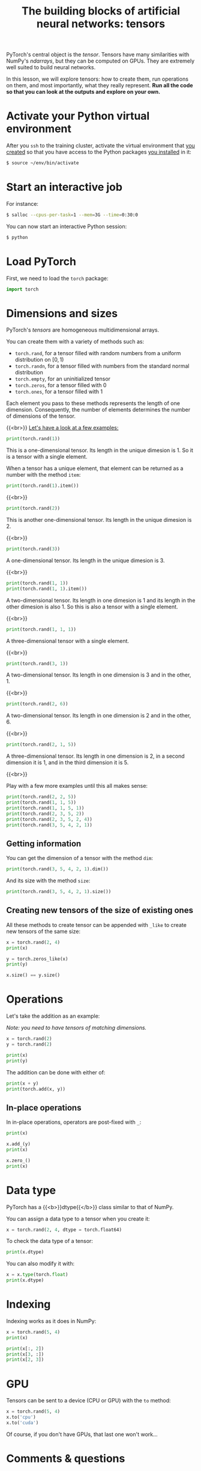 #+title: The building blocks of artificial neural networks: tensors
#+description: Practice
#+colordes: #dc7309
#+slug: pt-07-tensor
#+weight: 7

PyTorch's central object is the /tensor/. Tensors have many similarities with NumPy's /ndarrays/, but they can be computed on GPUs. They are extremely well suited to build neural networks.

In this lesson, we will explore tensors: how to create them, run operations on them, and most importantly, what they really represent. *Run all the code so that you can look at the outputs and explore on your own.*

* Activate your Python virtual environment

After you ~ssh~ to the training cluster, activate the virtual environment that [[https://westgrid-ml.netlify.app/schoolremake/pt-02-cluster.html#headline-4][you created]] so that you have access to the Python packages [[https://westgrid-ml.netlify.app/schoolremake/pt-02-cluster.html#headline-7][you installed]] in it:

#+BEGIN_src sh
$ source ~/env/bin/activate
#+END_src

* Start an interactive job

For instance:

#+BEGIN_src sh
$ salloc --cpus-per-task=1 --mem=3G --time=0:30:0
#+END_src

You can now start an interactive Python session:

#+BEGIN_src sh
$ python
#+END_src

* Load PyTorch

First, we need to load the ~torch~ package:

#+BEGIN_src python
import torch
#+END_src

* Dimensions and sizes

PyTorch's /tensors/ are homogeneous multidimensional arrays.

You can create them with a variety of methods such as:

- ~torch.rand~, for a tensor filled with random numbers from a uniform distribution on \([0, 1)\)
- ~torch.randn~, for a tensor filled with numbers from the standard normal distribution
- ~torch.empty~, for an uninitialized tensor
- ~torch.zeros~, for a tensor filled with \(0\)
- ~torch.ones~, for a tensor filled with \(1\)

Each element you pass to these methods represents the length of one dimension. Consequently, the number of elements determines the number of dimensions of the tensor.

{{<br>}}
_Let's have a look at a few examples:_

#+BEGIN_src python
print(torch.rand(1))
#+END_src

This is a one-dimensional tensor. Its length in the unique dimesion is 1. So it is a tensor with a single element.

When a tensor has a unique element, that element can be returned as a number with the method ~item~:

#+BEGIN_src python
print(torch.rand(1).item())
#+END_src

{{<br>}}

#+BEGIN_src python
print(torch.rand(2))
#+END_src

This is another one-dimensional tensor. Its length in the unique dimesion is 2.

{{<br>}}

#+BEGIN_src python
print(torch.rand(3))
#+END_src

A one-dimensional tensor. Its length in the unique dimesion is 3.

{{<br>}}

#+BEGIN_src python
print(torch.rand(1, 1))
print(torch.rand(1, 1).item())
#+END_src

A two-dimensional tensor. Its length in one dimesion is 1 and its length in the other dimesion is also 1. So this is also a tensor with a single element.

{{<br>}}

#+BEGIN_src python
print(torch.rand(1, 1, 1))
#+END_src

A three-dimensional tensor with a single element.

{{<br>}}

#+BEGIN_src python
print(torch.rand(3, 1))
#+END_src

A two-dimensional tensor. Its length in one dimension is 3 and in the other, 1.

{{<br>}}

#+BEGIN_src python
print(torch.rand(2, 6))
#+END_src

A two-dimensional tensor. Its length in one dimension is 2 and in the other, 6.

{{<br>}}

#+BEGIN_src python
print(torch.rand(2, 1, 5))
#+END_src

A three-dimensional tensor. Its length in one dimension is 2, in a second dimension it is 1, and in the third dimension it is 5.

{{<br>}}

Play with a few more examples until this all makes sense:

#+BEGIN_src python
print(torch.rand(2, 2, 5))
print(torch.rand(1, 1, 5))
print(torch.rand(1, 1, 5, 1))
print(torch.rand(2, 3, 5, 2))
print(torch.rand(2, 3, 5, 2, 4))
print(torch.rand(3, 5, 4, 2, 1))
#+END_src

** Getting information

You can get the dimension of a tensor with the method ~dim~:

#+BEGIN_src python
print(torch.rand(3, 5, 4, 2, 1).dim())
#+END_src

And its size with the method ~size~:

#+BEGIN_src python
print(torch.rand(3, 5, 4, 2, 1).size())
#+END_src

** Creating new tensors of the size of existing ones

All these methods to create tensor can be appended with ~_like~ to create new tensors of the same size:

#+BEGIN_src python
x = torch.rand(2, 4)
print(x)

y = torch.zeros_like(x)
print(y)

x.size() == y.size()
#+END_src

* Operations

Let's take the addition as an example:

/Note: you need to have tensors of matching dimensions./

#+BEGIN_src python
x = torch.rand(2)
y = torch.rand(2)

print(x)
print(y)
#+END_src

The addition can be done with either of:

#+BEGIN_src python
print(x + y)
print(torch.add(x, y))
#+END_src

** In-place operations

In in-place operations, operators are post-fixed with ~_~:

#+BEGIN_src python
print(x)

x.add_(y)
print(x)

x.zero_()
print(x)
#+END_src

* Data type

PyTorch has a {{<b>}}dtype{{</b>}} class similar to that of NumPy.

You can assign a data type to a tensor when you create it:

#+BEGIN_src python
x = torch.rand(2, 4, dtype = torch.float64)
#+END_src

To check the data type of a tensor:

#+BEGIN_src python
print(x.dtype)
#+END_src

You can also modify it with:

#+BEGIN_src python
x = x.type(torch.float)
print(x.dtype)
#+END_src

* Indexing

Indexing works as it does in NumPy:

#+BEGIN_src python
x = torch.rand(5, 4)
print(x)

print(x[:, 2])
print(x[3, :])
print(x[2, 3])
#+END_src

* GPU

Tensors can be sent to a device (CPU or GPU) with the ~to~ method:

#+BEGIN_src python
x = torch.rand(5, 4)
x.to('cpu')
x.to('cuda')
#+END_src

Of course, if you don't have GPUs, that last one won't work...

* Comments & questions
